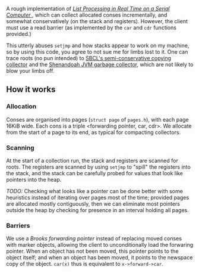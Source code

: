 A rough implementation of 
[[https://www.cs.purdue.edu/homes/hosking/690M/p280-baker.pdf][ /List Processing in Real Time on a Serial Computer/ ]], which can collect
allocated conses incrementally, and somewhat conservatively (on the stack and
registers). However, the client must use a read barrier (as implemented by the
=car= and =cdr= functions provided.) 

This utterly abuses =setjmp= and how stacks appear to work on my machine, so
by using this code, you agree to not sue me for limbs lost to it. One can trace
roots (no pun intended) to [[https://medium.com/@MartinCracauer/llvms-garbage-collection-facilities-and-sbcl-s-generational-gc-a13eedfb1b31][SBCL's semi-conservative copying collector]] and the
[[https://wiki.openjdk.java.net/display/shenandoah/Main][Shenandoah JVM garbage collector]], which are not likely to blow your limbs off.

** How it works

*** Allocation

Conses are organised into pages (=struct page= of =pages.h=), with each page 
16KiB wide. Each cons is a triple <forwarding pointer, car, cdr>. We allocate
from the start of a page to its end, as typical for compacting collectors. 

*** Scanning

At the start of a collection run, the stack and registers are scanned for roots.
The registers are scanned by using =setjmp= to "spill" the registers into the
stack, and the stack can be carefully probed for values that look like pointers
into the heap.

/TODO:/ Checking what looks like a pointer can be done better with some 
heuristics instead of iterating over pages most of the time; provided pages are
allocated mostly contiguously, then we can eliminate most pointers outside the
heap by checking for presence in an interval holding all pages.

*** Barriers

We use a /Brooks forwarding pointer/ instead of replacing moved conses with 
marker objects, allowing the client to unconditionally load the forwaring 
pointer. When an object has not been moved, this pointer points to the object
itself; and when an object has been moved, it points to the newspace copy of
the object. =car(x)= thus is equivalent to =x->forward->car=.
